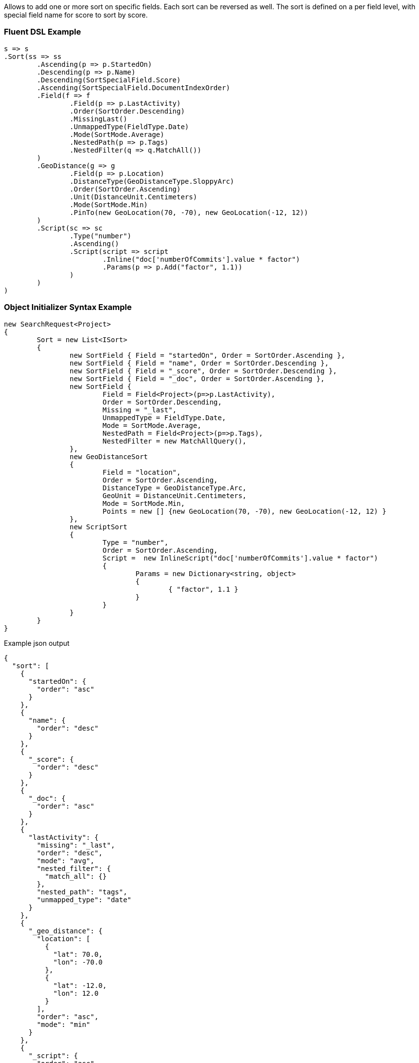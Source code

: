 :ref_current: https://www.elastic.co/guide/en/elasticsearch/reference/current

:github: https://github.com/elastic/elasticsearch-net

:imagesdir: ../../images

Allows to add one or more sort on specific fields. Each sort can be reversed as well. 
The sort is defined on a per field level, with special field name for score to sort by score.

=== Fluent DSL Example

[source,csharp,method="fluent"]
----
s => s
.Sort(ss => ss
	.Ascending(p => p.StartedOn)
	.Descending(p => p.Name)
	.Descending(SortSpecialField.Score)
	.Ascending(SortSpecialField.DocumentIndexOrder)
	.Field(f => f
		.Field(p => p.LastActivity)
		.Order(SortOrder.Descending)
		.MissingLast()
		.UnmappedType(FieldType.Date)
		.Mode(SortMode.Average)
		.NestedPath(p => p.Tags)
		.NestedFilter(q => q.MatchAll())
	)
	.GeoDistance(g => g
		.Field(p => p.Location)
		.DistanceType(GeoDistanceType.SloppyArc)
		.Order(SortOrder.Ascending)
		.Unit(DistanceUnit.Centimeters)
		.Mode(SortMode.Min)
		.PinTo(new GeoLocation(70, -70), new GeoLocation(-12, 12))
	)
	.Script(sc => sc
		.Type("number")
		.Ascending()
		.Script(script => script
			.Inline("doc['numberOfCommits'].value * factor")
			.Params(p => p.Add("factor", 1.1))
		)
	)
)
----

=== Object Initializer Syntax Example

[source,csharp,method="initializer"]
----
new SearchRequest<Project>
{
	Sort = new List<ISort>
	{
		new SortField { Field = "startedOn", Order = SortOrder.Ascending },
		new SortField { Field = "name", Order = SortOrder.Descending },
		new SortField { Field = "_score", Order = SortOrder.Descending },
		new SortField { Field = "_doc", Order = SortOrder.Ascending },
		new SortField {
			Field = Field<Project>(p=>p.LastActivity),
			Order = SortOrder.Descending,
			Missing = "_last",
			UnmappedType = FieldType.Date,
			Mode = SortMode.Average,
			NestedPath = Field<Project>(p=>p.Tags),
			NestedFilter = new MatchAllQuery(),
		},
		new GeoDistanceSort
		{
			Field = "location",
			Order = SortOrder.Ascending,
			DistanceType = GeoDistanceType.Arc,
			GeoUnit = DistanceUnit.Centimeters,
			Mode = SortMode.Min,
			Points = new [] {new GeoLocation(70, -70), new GeoLocation(-12, 12) }
		},
		new ScriptSort
		{
			Type = "number",
			Order = SortOrder.Ascending, 
			Script =  new InlineScript("doc['numberOfCommits'].value * factor")
			{
				Params = new Dictionary<string, object>
				{
					{ "factor", 1.1 }
				}
			}
		}
	}
}
----

[source,javascript,method="expectjson"]
.Example json output
----
{
  "sort": [
    {
      "startedOn": {
        "order": "asc"
      }
    },
    {
      "name": {
        "order": "desc"
      }
    },
    {
      "_score": {
        "order": "desc"
      }
    },
    {
      "_doc": {
        "order": "asc"
      }
    },
    {
      "lastActivity": {
        "missing": "_last",
        "order": "desc",
        "mode": "avg",
        "nested_filter": {
          "match_all": {}
        },
        "nested_path": "tags",
        "unmapped_type": "date"
      }
    },
    {
      "_geo_distance": {
        "location": [
          {
            "lat": 70.0,
            "lon": -70.0
          },
          {
            "lat": -12.0,
            "lon": 12.0
          }
        ],
        "order": "asc",
        "mode": "min"
      }
    },
    {
      "_script": {
        "order": "asc",
        "type": "number",
        "script": {
          "params": {
            "factor": 1.1
          },
          "inline": "doc['numberOfCommits'].value * factor"
        }
      }
    }
  ]
}
----

